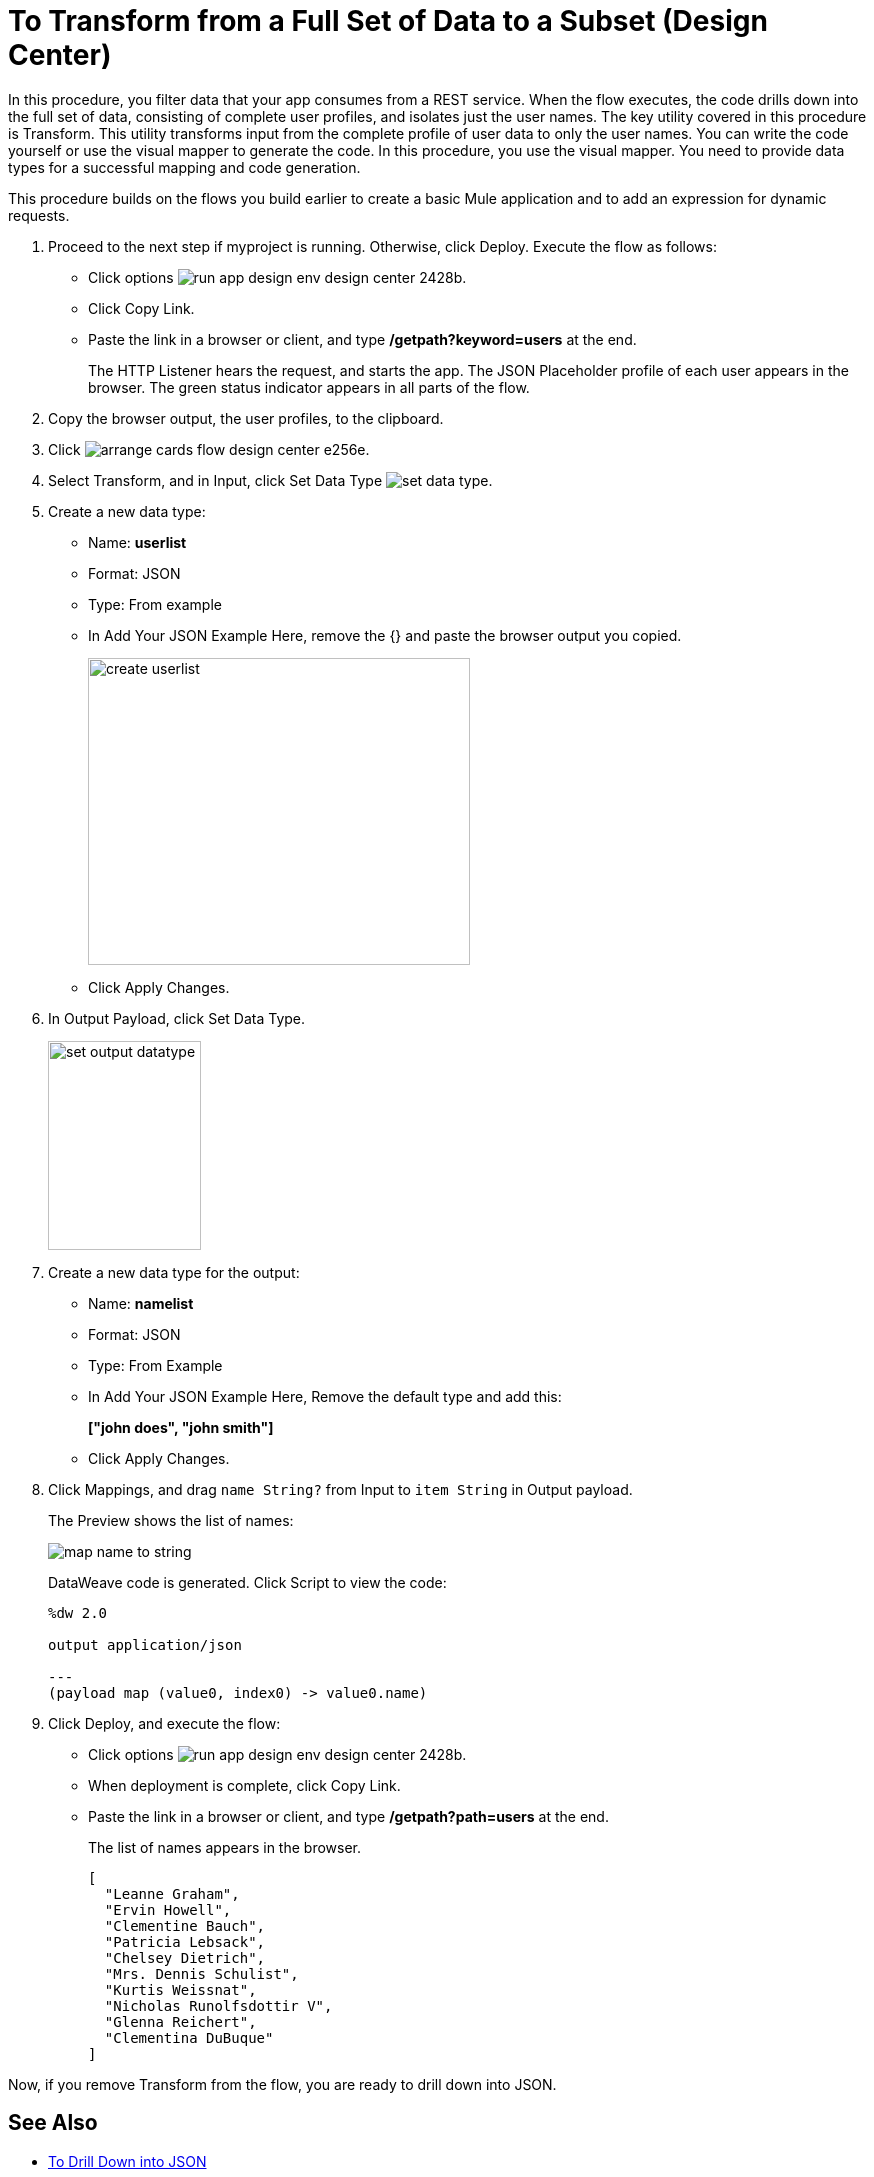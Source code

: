 = To Transform from a Full Set of Data to a Subset (Design Center)

In this procedure, you filter data that your app consumes from a REST service. When the flow executes, the code drills down into the full set of data, consisting of complete user profiles, and isolates just the user names. The key utility covered in this procedure is Transform. This utility transforms input from the complete profile of user data to only the user names. You can write the code yourself or use the visual mapper to generate the code. In this procedure, you use the visual mapper. You need to provide data types for a successful mapping and code generation. 

This procedure builds on the flows you build earlier to create a basic Mule application and to add an expression for dynamic requests. 

. Proceed to the next step if myproject is running. Otherwise, click Deploy. Execute the flow as follows:
* Click options image:run-app-design-env-design-center-2428b.png[].
* Click Copy Link.
* Paste the link in a browser or client, and type */getpath?keyword=users* at the end.
+
The HTTP Listener hears the request, and starts the app. The JSON Placeholder profile of each user appears in the browser. The green status indicator appears in all parts of the flow.
. Copy the browser output, the user profiles, to the clipboard.
. Click image:arrange-cards-flow-design-center-e256e.png[].
. Select Transform, and in Input, click Set Data Type image:to-manage-data-types-69ae0.png[set data type].
. Create a new data type:
+
* Name: *userlist*
* Format: JSON
* Type: From example
* In Add Your JSON Example Here, remove the {} and paste the browser output you copied.
+
image::create-userlist.png[create userlist, height=307,width=382]
* Click Apply Changes.
+
. In Output Payload, click Set Data Type.
+
image::output-datatype.png[set output datatype,height=209,width=153]
. Create a new data type for the output:
+
* Name: *namelist*
* Format: JSON
* Type: From Example
* In Add Your JSON Example Here, Remove the default type and add this:
+
*["john does", "john smith"]*
* Click Apply Changes.
+
. Click Mappings, and drag `name String?` from Input to `item String` in Output payload.
+
The Preview shows the list of names:
+
image::map-name-to-string.png[map name to string]
+
DataWeave code is generated. Click Script to view the code:
+
---- 
%dw 2.0

output application/json  

---
(payload map (value0, index0) -> value0.name)
----
+
. Click Deploy, and execute the flow:
* Click options image:run-app-design-env-design-center-2428b.png[].
* When deployment is complete, click Copy Link.
* Paste the link in a browser or client, and type */getpath?path=users* at the end.
+
The list of names appears in the browser.
+
----
[
  "Leanne Graham",
  "Ervin Howell",
  "Clementine Bauch",
  "Patricia Lebsack",
  "Chelsey Dietrich",
  "Mrs. Dennis Schulist",
  "Kurtis Weissnat",
  "Nicholas Runolfsdottir V",
  "Glenna Reichert",
  "Clementina DuBuque"
]
----

Now, if you remove Transform from the flow, you are ready to drill down into JSON.

== See Also

* link:/design-center/v/1.0/for-each-task-design-center[To Drill Down into JSON]
* link:/design-center/v/1.0/to-create-a-new-project[To Create a Basic Mule Application]
* link:/design-center/v/1.0/design-dynamic-request-task[To Dynamically Change the URL of a Request]
